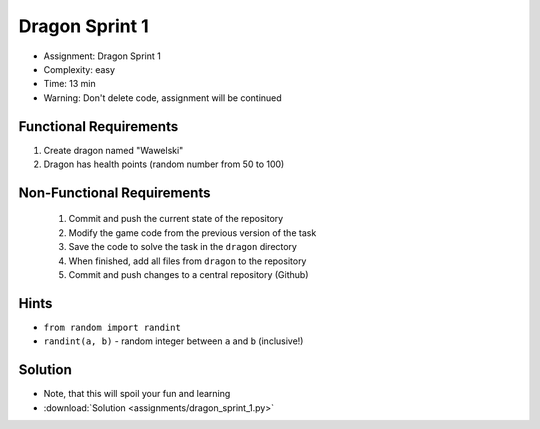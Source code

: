 Dragon Sprint 1
===============
* Assignment: Dragon Sprint 1
* Complexity: easy
* Time: 13 min
* Warning: Don't delete code, assignment will be continued


Functional Requirements
-----------------------
1. Create dragon named "Wawelski"
2. Dragon has health points (random number from 50 to 100)


Non-Functional Requirements
---------------------------
 1. Commit and push the current state of the repository
 2. Modify the game code from the previous version of the task
 3. Save the code to solve the task in the ``dragon`` directory
 4. When finished, add all files from ``dragon`` to the repository
 5. Commit and push changes to a central repository (Github)


Hints
-----
* ``from random import randint``
* ``randint(a, b)`` - random integer between ``a`` and ``b`` (inclusive!)


Solution
--------
* Note, that this will spoil your fun and learning
* :download:`Solution <assignments/dragon_sprint_1.py>`
